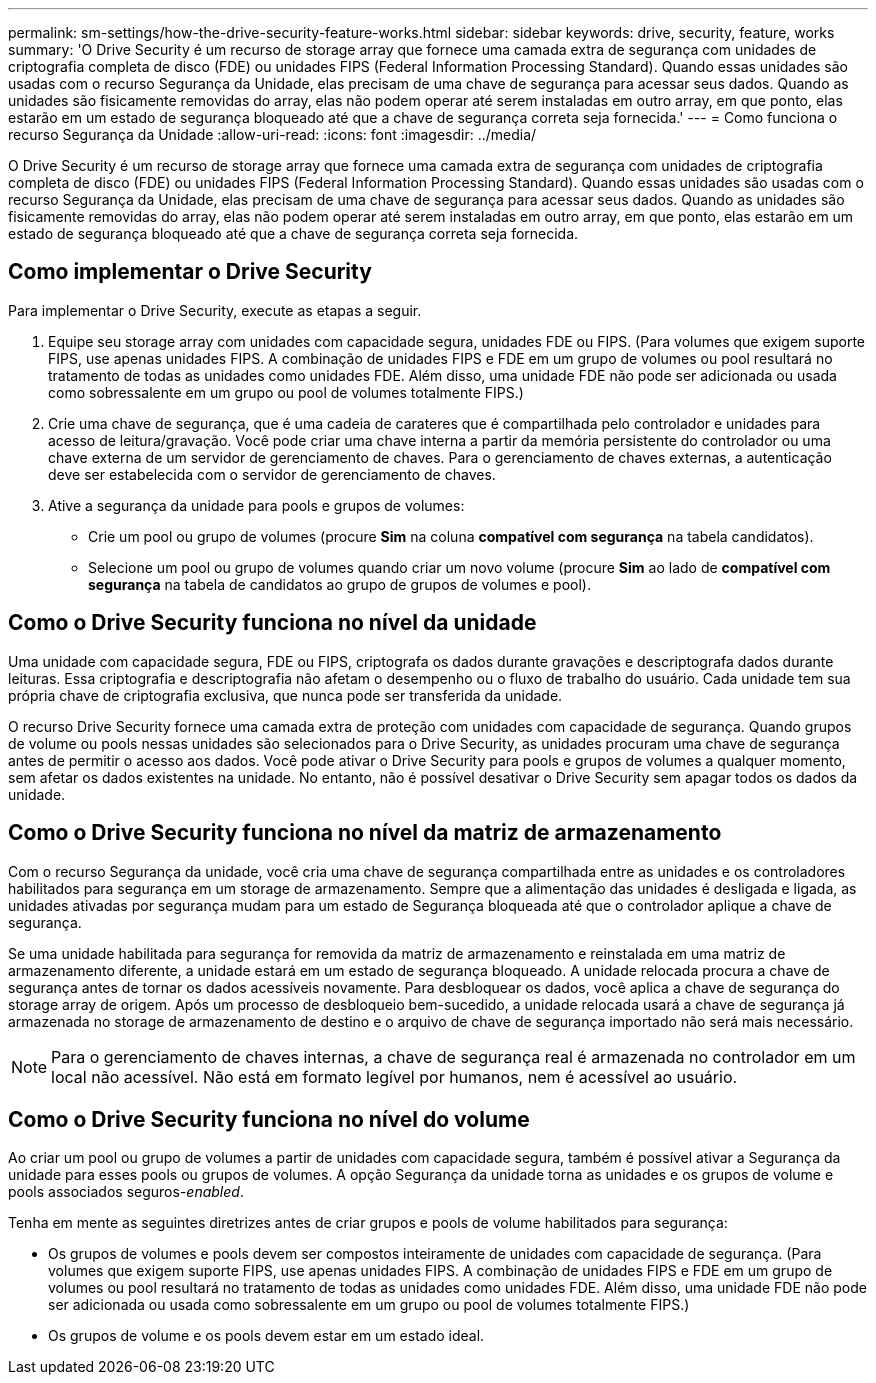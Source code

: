 ---
permalink: sm-settings/how-the-drive-security-feature-works.html 
sidebar: sidebar 
keywords: drive, security, feature, works 
summary: 'O Drive Security é um recurso de storage array que fornece uma camada extra de segurança com unidades de criptografia completa de disco (FDE) ou unidades FIPS (Federal Information Processing Standard). Quando essas unidades são usadas com o recurso Segurança da Unidade, elas precisam de uma chave de segurança para acessar seus dados. Quando as unidades são fisicamente removidas do array, elas não podem operar até serem instaladas em outro array, em que ponto, elas estarão em um estado de segurança bloqueado até que a chave de segurança correta seja fornecida.' 
---
= Como funciona o recurso Segurança da Unidade
:allow-uri-read: 
:icons: font
:imagesdir: ../media/


[role="lead"]
O Drive Security é um recurso de storage array que fornece uma camada extra de segurança com unidades de criptografia completa de disco (FDE) ou unidades FIPS (Federal Information Processing Standard). Quando essas unidades são usadas com o recurso Segurança da Unidade, elas precisam de uma chave de segurança para acessar seus dados. Quando as unidades são fisicamente removidas do array, elas não podem operar até serem instaladas em outro array, em que ponto, elas estarão em um estado de segurança bloqueado até que a chave de segurança correta seja fornecida.



== Como implementar o Drive Security

Para implementar o Drive Security, execute as etapas a seguir.

. Equipe seu storage array com unidades com capacidade segura, unidades FDE ou FIPS. (Para volumes que exigem suporte FIPS, use apenas unidades FIPS. A combinação de unidades FIPS e FDE em um grupo de volumes ou pool resultará no tratamento de todas as unidades como unidades FDE. Além disso, uma unidade FDE não pode ser adicionada ou usada como sobressalente em um grupo ou pool de volumes totalmente FIPS.)
. Crie uma chave de segurança, que é uma cadeia de carateres que é compartilhada pelo controlador e unidades para acesso de leitura/gravação. Você pode criar uma chave interna a partir da memória persistente do controlador ou uma chave externa de um servidor de gerenciamento de chaves. Para o gerenciamento de chaves externas, a autenticação deve ser estabelecida com o servidor de gerenciamento de chaves.
. Ative a segurança da unidade para pools e grupos de volumes:
+
** Crie um pool ou grupo de volumes (procure *Sim* na coluna *compatível com segurança* na tabela candidatos).
** Selecione um pool ou grupo de volumes quando criar um novo volume (procure *Sim* ao lado de *compatível com segurança* na tabela de candidatos ao grupo de grupos de volumes e pool).






== Como o Drive Security funciona no nível da unidade

Uma unidade com capacidade segura, FDE ou FIPS, criptografa os dados durante gravações e descriptografa dados durante leituras. Essa criptografia e descriptografia não afetam o desempenho ou o fluxo de trabalho do usuário. Cada unidade tem sua própria chave de criptografia exclusiva, que nunca pode ser transferida da unidade.

O recurso Drive Security fornece uma camada extra de proteção com unidades com capacidade de segurança. Quando grupos de volume ou pools nessas unidades são selecionados para o Drive Security, as unidades procuram uma chave de segurança antes de permitir o acesso aos dados. Você pode ativar o Drive Security para pools e grupos de volumes a qualquer momento, sem afetar os dados existentes na unidade. No entanto, não é possível desativar o Drive Security sem apagar todos os dados da unidade.



== Como o Drive Security funciona no nível da matriz de armazenamento

Com o recurso Segurança da unidade, você cria uma chave de segurança compartilhada entre as unidades e os controladores habilitados para segurança em um storage de armazenamento. Sempre que a alimentação das unidades é desligada e ligada, as unidades ativadas por segurança mudam para um estado de Segurança bloqueada até que o controlador aplique a chave de segurança.

Se uma unidade habilitada para segurança for removida da matriz de armazenamento e reinstalada em uma matriz de armazenamento diferente, a unidade estará em um estado de segurança bloqueado. A unidade relocada procura a chave de segurança antes de tornar os dados acessíveis novamente. Para desbloquear os dados, você aplica a chave de segurança do storage array de origem. Após um processo de desbloqueio bem-sucedido, a unidade relocada usará a chave de segurança já armazenada no storage de armazenamento de destino e o arquivo de chave de segurança importado não será mais necessário.

[NOTE]
====
Para o gerenciamento de chaves internas, a chave de segurança real é armazenada no controlador em um local não acessível. Não está em formato legível por humanos, nem é acessível ao usuário.

====


== Como o Drive Security funciona no nível do volume

Ao criar um pool ou grupo de volumes a partir de unidades com capacidade segura, também é possível ativar a Segurança da unidade para esses pools ou grupos de volumes. A opção Segurança da unidade torna as unidades e os grupos de volume e pools associados seguros-_enabled_.

Tenha em mente as seguintes diretrizes antes de criar grupos e pools de volume habilitados para segurança:

* Os grupos de volumes e pools devem ser compostos inteiramente de unidades com capacidade de segurança. (Para volumes que exigem suporte FIPS, use apenas unidades FIPS. A combinação de unidades FIPS e FDE em um grupo de volumes ou pool resultará no tratamento de todas as unidades como unidades FDE. Além disso, uma unidade FDE não pode ser adicionada ou usada como sobressalente em um grupo ou pool de volumes totalmente FIPS.)
* Os grupos de volume e os pools devem estar em um estado ideal.


